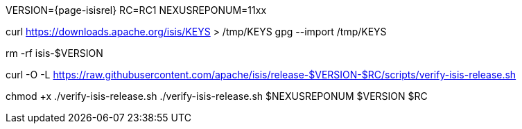 VERSION={page-isisrel}
RC=RC1
NEXUSREPONUM=11xx

curl https://downloads.apache.org/isis/KEYS > /tmp/KEYS
gpg --import /tmp/KEYS

rm -rf isis-$VERSION

curl -O -L https://raw.githubusercontent.com/apache/isis/release-$VERSION-$RC/scripts/verify-isis-release.sh

chmod +x ./verify-isis-release.sh
./verify-isis-release.sh $NEXUSREPONUM $VERSION $RC
